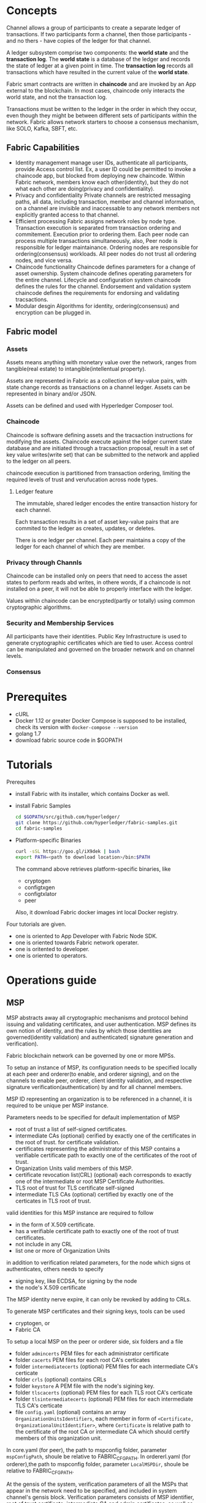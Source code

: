 * Concepts
Channel allows a group of participants to create a separate ledger of transactions. If two 
participants form a channel, then those participants - and no thers - have copies of the 
ledger for that channel. 

A ledger subsystem comprise two components: the *world state* and the *transaction log*.
The *world state* is a database of the ledger and records the state of ledger at a given 
point in time. The *transaction log* records all transactions which have resulted in the 
current value of the *world state*.

Fabric smart contracts are written in *chaincode* and are invoked by an App external to 
the blockchain. In most cases, chaincode only interacts the world state, and not the 
transaction log.

Transactions must be written to the ledger in the order in which they occur, even though 
they might be between different sets of participants within the network. Fabric allows 
network starters to choose a consensus mechanism, like SOLO, Kafka, SBFT, etc.

** Fabric Capabilities
- Identity management
  manage user IDs, authenticate all participants, provide Access control list.
  Ex, a user ID could be permitted to invoke a chaincode app, but blocked from deploying 
  new chaincode.
  Within Fabric network, members know each other(identity), but they do not what each 
  other are doing(privacy and confidentiality).
- Privacy and confidentiality
  Private channels are restricted messaging paths, all data, including transaction, 
  member and channel information, on a channel are invisible and inaccessable to any 
  network members not explicitly granted access to that channel.
- Efficient processing
  Fabric assigns network roles by node type.
  Transaction execution is separated from transaction ordering and commitement. 
  Execution prior to ordering them. Each peer node can process multiple transactions 
  simultaneously, also, Peer node is responsible for ledger maintainance. Ordering 
  nodes are responsible for ordering(consensus) workloads. All peer nodes do not 
  trust all ordering nodes, and vice versa.
- Chaincode functionality
  Chaincode defines parameters for a change of asset ownership.
  System chaincode defines operating parameters for the entire channel.
  Lifecycle and configuration system chaincode defines the rules for the channel.
  Endorsement and validation system chaincode defines the requirements for endorsing 
  and validating tracsactions.
- Modular desgin
  Algorithms for identity, ordering(consensus) and encryption can be plugged in.

** Fabric model
*** Assets
Assets means anything with monetary value over the network, ranges from tangible(real 
estate) to intangible(intellentual property).

Assets are represented in Fabric as a collection of key-value pairs, with state change 
records as transactions on a channel ledger. Assets can be represented in binary and/or 
JSON.

Assets can be defined and used with Hyperledger Composer tool.
*** Chaincode
Chaincode is software defining assets and the tracsaction instructions for modifying 
the assets. Chaincode execute against the ledger current state database and are 
initiated through a tracsaction proposal, result in a set of key value writes(write 
set) that can be submitted to the network and applied to the ledger on all peers.

chaincode execution is partitioned from transaction ordering, limiting the required 
levels of trust and verufucation across node types.
**** Ledger feature
The immutable, shared ledger encodes the entire transaction history for each channel.

Each transaction results in a set of asset key-value pairs that are commited to the 
ledger as creates, updates, or deletes.

There is one ledger per channel. Each peer maintains a copy of the ledger for each 
channel of which they are member.
*** Privacy through Channls
Chaincode can be installed only on peers that need to access the asset states to 
perform reads abd writes, in othere words, if a chaincode is not installed on a 
peer, it will not be able to properly interface with the ledger.

Values within chaincode can be encrypted(partly or totally) using common 
cryptographic algorithms.
*** Security and Membership Services
All participants have their identities. Public Key Infrastructure is used to generate 
cryptographic certificates which are tied to user. Access control can be manipulated 
and governed on the broader network and on channel levels.
*** Consensus

* Prerequites
- cURL
- Docker 1.12 or greater
  Docker Compose is supposed to be installed, check its version with =docker-compose --version=
- golang 1.7
- download fabric source code in $GOPATH

* Tutorials
Prerequites
- install Fabric with its installer, which contains Docker as well.
- install Fabric Samples
  #+BEGIN_SRC sh
  cd $GOPATH/src/github.com/hyperledger/
  git clone https://github.com/hyperledger/fabric-samples.git
  cd fabric-samples
  #+END_SRC
- Platform-specific Binaries
  #+BEGIN_SRC sh
  curl -sSL https://goo.gl/iX9dek | bash
  export PATH=<path to download location>/bin:$PATH
  #+END_SRC
  The command above retrieves platform-specific binaries, like 
  - cryptogen
  - configtxgen
  - configtxlator
  - peer
  Also, it download Fabric docker images int local Docker registry.

Four tutorials are given.
- one is oriented to App Developer with Fabric Node SDK.
- one is oriented towards Fabric network operater.
- one is oritented to developer.
- one is oriented to operators.

* Operations guide
** MSP
MSP abstracts away all cryptographic mechanisms and protocol behind issuing and validating 
certificates, and user authentication. MSP defines its own notion of identity, and the 
rules by which those identities are governed(identity validation) and authenticated(
signature generation and verification).

Fabric blockchain network can be governed by one or more MPSs.

To setup an instance of MSP, its configuration needs to be specified locally at each peer 
and orderer(to enable, and orderer signing), and on the channels to enable peer, orderer, 
client identity validation, and respective signature verification(authentication) by and 
for all channel members.

MSP ID representing an organization is to be referenced in a channel, it is required to be 
unique per MSP instance.

Parameters needs to be specified for default implementation of MSP
- root of trust
  a list of self-signed certificates.
- intermediate CAs (optional) 
  cerified by exactly one of the certificates in the root of trust.
  for certificate validation.
- certificates representing the administrator of this MSP
  contains a verifiable certificate path to exactly one of the certificates of the root of 
  trust.
- Organization Units
  valid members of this MSP.
- certificate revocation list(CRL) (optional)
  each corresponds to exactly one of the intermediate or root MSP Certificate Authorities.
- TLS root of trust for TLS certificate
  self-signed
- intermediate TLS CAs (optional)
  certified by exactly one of the certicates in TLS root of trust.
 
valid identities for this MSP instance are required to follow
- in the form of X.509 certificate.
- has a verifiable certificate path to exactly one of the root of trust certificates.
- not include in any CRL
- list one or more of Organization Units

in addition to verification related parameters, for the node which signs ot authenticates, 
others needs to specify 
- signing key, like ECDSA, for signing by the node
- the node's X.509 certificate 

The MSP identity nerve expire, it can only be revoked by adding to CRLs.

To generate MSP certificates and their signing keys, tools can be used
- cryptogen, or
- Fabric CA

To setup a local MSP on the peer or orderer side, six folders and a file 
- folder =admincerts=
  PEM files for each administrator certificate
- folder =cacerts=
  PEM files for each root CA's certicates
- folder =intermediatecerts= (optional)
  PEM files for each intermediate CA's certicate
- folder =crls=  (optional)
  contains CRLs
- folder =keystore= 
  A PEM file with the node's sigining key.
- folder =tlscacerts= (optional)
  PEM files for each TLS root CA's certicate
- folder =tlsintermediatecerts=  (optional) 
  PEM files for each intermediate TLS CA's certicate
- file =config.yaml= (optional)
  contains an array =OrganizationUnitsIdentifiers=, each member in form of 
  =<Certificate, OrganizationalUnitIdentifier>=, where =Certificate= is relative path to 
  the certificate of the root CA or intermediate CA which should certify members of this 
  organization unit.

In core.yaml (for peer), the path to mspconfig folder, parameter =mspConfigPath=, shoule 
be relative to FABRIC_CFG_PATH. 
In ordererl.yaml (for orderer),the path to mspconfig folder, parameter =LocalMSPDir=, 
shoule be relative to FABRIC_CFG_PATH.

At the gensis of the system, verification parameters of all the MSPs that appear in the 
network need to be specified, and included in system channel's gensis block. Verification 
parameters consists of MSP identifier, root of trust certificate, intermediate CA and 
admin certificates, as well as OU and CRLs. The system gensis block is provided to the 
orderers at setup phase, and allow them to authenticate channel creation requests.

For application channel, verification components of only the MSPs that govern a channel 
need to reside in the channel's gensis block. The application is respond to ensure that 
correct MSP configuration information is include in the gensis block of a channel prior 
to instructing one or more of peers to join the channel.

Whenn bootstraping a channel with cofigtxgen tool, MSP configuration includes verification 
parameters of MSP in mspconfig folder, and set that path in configtx.yaml.

Reconfiguration of MSP on the channel is achieved through the creation of config_update 
object by owner of administrator certificates of the MSP. The client application managed 
by the admin would then announce the update to channels in which this MSP appears.

Best Practices
- Mapping between organization and MSPs
  recomendation: one-to-one mapping.
  - one organization employing various MSPs
    E.g. an organization has several divisions each represented by its MSP.
    A peer can only be owned by single MSP, cannot recognize peers with identities from 
    other MSPs. Peer share through gossip organization scoped data with other peers in the 
    same subdivision, NOT with the full set of providers constituting the actual organization.
  - several organization using single MSP
    Peers propagate organization-scoped message to the peers that have an identity under 
    the same MSP regardless of whether they belong to same organization.
- Grant access to different channels for different division in an organziation
  two ways
  - define one MSP to accommodate membership for all organization's members
    The MSP would consists of root CAs, intermediate CAs and admin certificates, and 
    membership identities would include organization unit a member belong to. Policies, 
    like read/write policy of a channel or endorsement policy of a chaincode, can be then 
    defined to capture members of the OU.
    Peers would gossip with other peers that have an identity under the local MSP regardless 
    whether they belong to same organization.
  - define one MSP to represent each division
- 
** channel configuration (configtx)
Configure transaction, one per channel, is referred as /configtx/.

Properties of Channel configuration
- versioned
- permissioned
  Each element of the configuration has an associated policy which governs whether or not 
  modification of that element is permitted.
- hierarchical
  
Configuration is stored as a transaction of type =HeaderType_CONFIG= in a block with no 
other transactions, and these blocks are referred to as Configuration Blocks, the first of 
which is referred to as the Gensis Block.

The struture of configuration is defined in =fabric/protos/common/configtx.proto=. The 
Envelope of type =HeaderType_CONFIG= encodes a =ConfigEnvelope= message as the =Payload 
data= field.

#+BEGIN_SRC proto
message ConfigEnvelope {
  Config config = 1;  // currently commited configuration
  Envelope last_update = 2; // only necessary when valicating the configuration
}

message Config {
  uint64 sequence = 1;   // steped for each commited configuration
  ConfigGroup channel_group = 2; // root group which contains the configuration
}

message ConfigGroup {
  uint64 version = 1;  // increased when the element is modified
  map<string, ConfigGroup> groups = 2;
  map<string, ConfigValue> values = 3;
  map<string, ConfigPolicy> policies = 4;
  // policy for adding/removing elements to Values, Policies, or Group maps.
  string mod_policy = 5; 
}

message ConfigValue {
  uint64 version = 1;  // increased when the element is modified
  bytes value = 2;
  string mod_policy = 3;  // policy for changing the Value
}

message ConfigPolicy {
  uint64 version = 1;  // increased when the element is modified
  Policy policy  = 2;
  string mod_policy = 3;  // policy for changing the Policy
}
#+END_SRC

Each group defines a level in the config hierarchy, and has an associated set of values 
and policies. If a =mod_policy= does not exist, the item cannot be modified.

Configuration updates are submitted as an =Envelope= message of type 
=HeaderType_CONFIG_UPDATE=. The =Payload data= of the transaction is a marshaled 
=ConfigUpdateEnvelope=.

#+BEGIN_SRC proto
message ConfigUpdateEnvelope {
  bytes config_update = 1;
  // the set of signatures which authorizes the config update
  repeated ConfigSignature signatures = 2;
}

message ConfigSignature {
  bytes signature_header = 1; //defined for standaed transaction
  // signature is over the concatenation of the signature_header bytes 
  // and the config_update from the ConfigUpdateEnvelope
  bytes signature = 2;
}

// config_update of ConfigUpdateEnvelope are a marshaled ConfigUpdate messages
message ConfigUpdate { 
  string channel_id = 1;
  ConfigGroup read_set = 2;
  ConfigGroup write_set = 3;
}
#+END_SRC

The =read_set= specifies a subset of the existing configuration in which only the =version= 
field is set. E.g. to include the /Application/ group in the =read_set=, its parent, the 
channel group, must also be included in the read set, but the =channel= group does not need 
to populate all of the keys.

The =write_set= specifies the pieces of configuration which are modified. A write to an 
element deep in the hierarchy must contain the higher level elements in its =write_set= 
as well. However, for any element in the =write_set= which is also specified in the 
=read_set= at the same version, the element should be specified sparsely, just as in 
the =read_set=.

when the =CONFIG_UPDATE= is received, the orderer computes the resulting =CONFIG= by 
- verifing the =channel_id= and =read_set= 
  All elements in =read_set= must exist at given version.
- computing update set 
  collecting all elements in the =write_set= which do not appear at the same version in =read-set=
- verifing each element in update set increments the version number of the element update 
  by exactly 1.
- verifing signature set attached to the =ConfigUpdateEnvelope=
  it should satisfy =mod_policy= for each element in the update set.
- 

when the peer receives the configuration block, it should 

Orderer system channel configuration

The ordering system channel needs to define ordering parameters, and consortiums for 
creating channels. Must exactly one ordering system channel for an ordering service, and 
its the first channel to be booostraped. Never define an Application section inside of 
ordering system channel genesis configuration unless for testing. Any member with read 
access to the ordering system channel may see all channel creations.

** channel configuration (configtxgen)

** reconfiguring with configtxlator
Independant of SDKs.

Channel configuration as a transaction is stored in configure blocks of a channel. 

configtxlator tool provides an REST API with which consumers of any SDK may interact to 
update configuration updates.

The configtxlator implies configtx and translator to tell the tool simply converts between 
different equivalent data representations. Not generate configuration. Not submit/retrieve 
configuration. Not modify configuration.

It supports converting the native configuration format to/from a human readable JSON, as 
well as computing configuration updates based on the difference between two configurations.
=jsonpb= is ineffective to do the translation because that some fields must be signed over.

The configtxlator is recommend to run as a sandboxed container, locally with the application, 
so that there is a dedicated configtxlator process for each consumer of it. Reason behind is 
the configtxlator service has no crypto material, no authorization or access control.

** Endorsement policy
Endorsement policies are used to instruct a peer on how to decide whether a transaction is 
properly endorsed, for example, all endorsements are valid, an appropriate number of 
endorsements collected.

Example for endorsement policy,
=T(2, 'A', 'B', 'C')=, requestes signature from any 2 principals out of 'A', 'B' or 'C'.
=T(1, 'A', T(2, 'B', 'C'))= requests either one signature from principal A or 2 signatures 
from B and C.

A principal is described in terms of MSP that is tasked to validate the identity of the 
signer and of the role that the signer has within that MSP. Two roles are supported: 
*member* and *admin*. Example, =Org0.admin= means any administrator of the =Org0= MSP.

** Error handling
Error handling framework in *common/errors=*.

** Logging control
* Architecture
system chaincode is a special chaincode for management functions and parameters.


* Security
** Business sccurity requirements
*** Incorporation of Identity and role management
cryptographic continuity, addressing proven, demonstrated indetities.

Transaction and consumer interaction with finantial instatitutions need to be mapped to account holders.

Contract requires demonstrated affiliation with specific institution.

Accountability, which means that users who misbehave can be traced back and be set accountable for their action.

Non-frameability, which means that an honest user can not be framed to be accused as responsible for transactions 
originated by other user.
 
*** Transaction privacy
Transaction anonymity, where the owner of a transaction is hidden among the so called anonymity set, which is the set of users.

Transaction ublinkability, where two or more transactions of the same use should no be linked as such.

*** Reconciling transaction privacy with idetity management
- add certificates to transactions to implement a "permissioned" blockchain.
- utilize a two-level system
- (relatively) static enrollment certificates(ECerts), acquired via registration with an enrollment certificate authority.
- transaction certificates(TCerts) that faithfully but pseudonymously represente enrolled users acquired via a trabsaction CA.
- offer mechanisms to conceal the content of transactions to unthorized members of the system.

Audit. check a certain transaction, or a certain group of transactions, the activity of a particular user, the operation of the system itself.
** User Privacy through Membership Services
A Public Key Infrastructure(PKI) ensure not only the secure exchange of data over network, but also affirms the identity of the other party. 
A PKI manages the generation, distribution and revocation of keys and digital ceritificates. Digital certificates are used to establish user 
credentials and to sign messages. Typically a PKI has a CA, a RA, a certificate database, and a certificate storage. A RA is a trusted party 
that authenticates users and vets the legitimacy of data, certicates or other evidence that can reflect user's identity or other properties.
A CA, upon advice from a RA, issues digital certificates for specific users and is certified directly or hierarchically by a root CA. 

PKI has
- Root Certufucate Authority (Root CA)
  represents the trust anchor for the PKI scheme.
  is the top-most CA in the PKI hierarchy.
- Registration Authority (RA)
  a trusted entity that is responsible for out-of-band communication with the user to cvalidate his identity and role.
  It creates registration credentials needed for enrollment and information on root of trust.
- ECA
  issue Enrollment Certificates(ECerts) after validating the registration credentials provided by the user.
- TCA
  issue Transaction Certificates(TCerts) after validating the enrollment credentials provided by the user.
- TLS Certificate Authority (TLS-CA) 
  issue TLS certificates and credentials that allow the user to make use of its network. 

- ECerts
  a long-term certificate, issued for all roles.
  No expiration/revocation.
  contains the identity/enrollmentID of the owner.
  two usages
  - Model A
    used to offer only nominal entity-authentiacation for TCert request and/or within transaction.
    contain the public part of two key pairs: a signature key-pair and encryption/key agreement key-pair.
    ECerts are accessible to everyone.
  - Model B
    used to offer only nominal entity-authentication for TCert request.
    contain the public part of a signature key-pair.
    ECerts are accessible to only TCA and auditors.
    They are invisible to transactions.
- TCerts
  a shor-term certificates for each teransaction, issued only to users.
  No revocation. Expiration is via the validity peroid time window.
  They include the public part of a signature key-pair.
  They could be configured to include the public part of a key agreement key pair(as well as digital signature verification public key). If 
  so, the ECert need not also contain encryotion or key agreement public keys.
  uniquely associated to the owner, and, through configuration, this association is known only by the TCA and authorized auditors.
  may be configured to not carry information of the identity of the user.
  For auditability and accountability, TCA can retrieve TCerts of a given identity, or retrieve the owner if a TCert.
  TCert structure: Skip
 
*** User Enrollment Process
**** offline phase
User present strong identification credentials(proof of ID) to RA offline, RA creates an account for the user, and returns the associated 
username/password and trust anchor(TLS-CA Cert) to the user.
**** online phase
User connects to the client to request to be enrolled in the system. User sends his username and password to the client.

Client sends the request to ECA along with it enrollment public key and additional identitity information like username/password. 
ECA verifies that user exist in the database and has right to submit his enrollment public key, then ECA construct, signs and sends back 
to the client an ECert that contains the user's enrollment public key. It also sends the ECA-Cert.

Client verified that public key inside the ECert is the one originally submited by the client(ECA is not cheating).

Client sends a registration request to TLS-CA along with its public key and identity information. TLS-CA vcerifies the user is in database.
TLS-CA generate, signs a TLS-Cert that contains user's TLS public key, then send it together with TLS-CA Cert.

Client verified that public key inside the TLS-Cert is the one originally submited by the client.

Client saves all certificates in local storage for both certificatess
*** Expiration and revocation of certificates
The time window of expiration is expressed by 'validity period' field. To guarantee that the expiration of validity peroids is done in a 
consistent manner across all validators, the concept of validity peroid identifier is introduced. This identifier act as a logical clock 
enabling system to uniquely identify identity a validity peroid. At gensis time, the 'current validity period' of the chain gets initialized 
by the TCA. The validity period identifier is given monotonically increasing values over time, such that it imposes a total order among 
validity periods.

System transaction together with validity period identifier are used to announce the expiration of a validity period to the blockchain.
System transaction is defined in the genesis block and are part of the infrastructure. The validity period identifier is updated periodically 
by the TCA invoking a system chaincode. Only TCA is allowed to update the identifier. Two fields in transaction certificate reflecting 
the identifier: 'not-before' and 'not-after'.

** Transaction security offering at the infrastructure level
Application performs access control for the invocation of chaincode.

*** Security Lifecycle of Transaction

- when creating chaincode 

- when invoking and querying transaction

- validation 
  - pre-validation phase
    validate the transaction certificate against the accepted root certificate authority.
    verify transaction certificate signature included in the transaction(statically).
    check whether the transaction is a replay.
  - consensus phase
    add the transaction to the total order of transaction(ultimately included in ledger)
  - pre-execution phase
    verify the validity of the transaction/enrollment certificate against current validity period.
    decrypt the transaction if the transaction is encrypted.
    check that the transaction's plaintext is correctly formed, like, invocation access control is respected, TCerts are correcty formed.
    mini replay-attack check is also performed within the transactions of the currently processed block.
  - execution phase
    the decryped chaincode is passed to a container, along with the associated code metadata, and is executed.
  - commit phase
    encypted updates of the chaincode state is commited to the ledger with the transaction itself.
  
It seems it does not quite for fabric V1.0.
*** Transaction confidentiality
For chaincode with confidentiality, both deploy and invoke transaction remains concealed, it should not be able to associate invocation
(invoke transaction) of a chaincode to the chaincode itself(deploy transaction).

Access control of chaincode function.

Access control on the application.

**** Confidentiality against users


* building
** make cryptogen
error: ltdl.h not found
fix: brew install libtool
** make peer
error: bzip2 data invalid: bad magic value in continuation file
fix:   brew install gnu-tar --with-default-names; brew install libtool; make clean; make peer
 

* Rocket Chat
=peer cli= does not support multi-peer endorsements wheres SDK does. 

#+BEGIN_SRC sh
// way to decode channel.tx into channel.json
configtxlator start 
curl -X POST --data-binary @channel.tx http://localhost:7059/protolator/decode/common.Envelope -o channel.json 
#+END_SRC 

Endorsement can be done automatically or through a mixture of automated checks and mannual verification.

The peer and the orderer do not need a connection to fabric-ca.

chaincode must be installed on each individual peer. Only an administrator from peer's organization can install chaincode. An administrator 
is defined as the holder of a certicate which is part of the admnincerts for the peer's local MSP.

In order to instantiate chaincode on a channel, the submiter of the transaction must be a member of an organization which is part of the 
channel (and have write access) and if you do not attach an instantiation policy must again be an administrator for its organization.

In Fabric, consistency across nodes is achieved by a combination of endorsement policies, commit block MVCC checks, orderer consensus. 
Consensus(like PBFT) is for orderers to agree on the transactions order.

Fabric has
- block storage in a file system(chain of block)
- stateDB (contains current value of all keys)
- historyDB (an index into block storage. index is on chaincode~key~blocknum~txnum)
It takes block storage as ledger, stateDB is used so that chaincode can get/put state efficiently.
Current values of all keys are stored in stateDB, and the past values of keys are stored in the block.

You can decode the certs with 
#+BEGIN_SRC sh
openssl x509 -in ca.crt -text -noout
#+END_SRC


* Peer Code


msp.MSPConfig.Config.Name: Default  // refer to localMSPID defined in ./core.yaml
msp.MSPConfig.Config.RootCert: msp/cacerts/
msp.MSPConfig.Config.TlsRootCerts: msp/tlsCACerts/
msp.MSPConfig.Config.Admins: msp/admincerts/
msp.MSPConfig.Config.SigningIdentity.PublicSigner: msp/signcerts/
msp.MSPConfig.Config.SigningIdentity.PrivateSigner: msp/keystore/
msp.MSPConfig.Config.OrganizationalUnitIdentifiers: [{Certificate: contents of msp/cacerts/cacert.pem, OrganizationUnitIdentifier: COP}]  // related to msp/config.yaml
msp.MSPConfig.Config.CryptoConfig: {SignatureHashFamily: "SHA2", IdentityIdentifierHashFunction: "SHA256"}

msp.bccspmsp.bccsp: defaultbccsp
msp.bccspmsp.name: msp.MSPConfig.Config.Name
msp.bccspmsp.CryptoConfig: msp.MSPConfig.Config.CryptoConfig


msp.(*bccspmsp).Setup()  mspimpl.go:299

command execution
- c.initializers[i]()
- x.PersistentPreRunE / x.PersistentPreRun where x is one of itself and his decendants.
- c.PreRunE / c.PreRun
- c.RunE / c.Run
- c.PostRunE / c.PostRun
- x.PersistentPostRunE / x.PersistentPostRun where x is one of itself and his decendants.
* Practice
** cryptogen

#+BEGIN_SRC sh :file build.log
~/go/src/github.com/hyperledger/fabric $ make -w cryptogen
make: Entering directory `/Users/howardhou/go/src/github.com/hyperledger/fabric'
build/bin/cryptogen
CGO_CFLAGS=" " GOBIN=/Users/howardhou/go/src/github.com/hyperledger/fabric/build/bin go install -tags "" -ldflags "-X github.com/hyperledger/fabric/common/tools/cryptogen/metadata.Version=1.0.1-snapshot-d9c32029" github.com/hyperledger/fabric/common/tools/cryptogen
Binary available as build/bin/cryptogen
make: Leaving directory `/Users/howardhou/go/src/github.com/hyperledger/fabric'
#+END_SRC

=cryptogen generate --config=./crypto-config.yaml== , a folder crypto-config is created, and its contents
#+BEGIN_SRC example
~/go/src/github.com/hyperledger/fabric-samples/first-network $ tree -L 3 crypto-config
crypto-config
├── ordererOrganizations
│   └── example.com
│       ├── ca
│       ├── msp
│       ├── orderers
│       ├── tlsca
│       └── users
└── peerOrganizations
    ├── org1.example.com
    │   ├── ca
    │   ├── msp
    │   ├── peers
    │   ├── tlsca
    │   └── users
    └── org2.example.com
        ├── ca
        ├── msp
        ├── peers
        ├── tlsca
        └── users
#+END_SRC

** configtxgen

#+BEGIN_SRC sh :file build.log
~/go/src/github.com/hyperledger/fabric $ make -w configtxgen
make: Entering directory `/Users/howardhou/go/src/github.com/hyperledger/fabric'
build/bin/configtxgen
CGO_CFLAGS=" " GOBIN=/Users/howardhou/go/src/github.com/hyperledger/fabric/build/bin go install -tags "nopkcs11" -ldflags "-X github.com/hyperledger/fabric/common/configtx/tool/configtxgen/metadata.Version=1.0.1-snapshot-d9c32029" github.com/hyperledger/fabric/common/configtx/tool/configtxgen
Binary available as build/bin/configtxgen
make: Leaving directory `/Users/howardhou/go/src/github.com/hyperledger/fabric'
#+END_SRC 

The execution of this command will read configuration $FABRIC_CFG_PATH/configtx.yaml, which (not only) contains 
- for orderer
  #+BEGIN_SRC example
  Name: OrdererOrg
  ID: OrdererMSP
  MSPDir: crypto-config/ordererOrganizations/example.com/msp
  OrdererType: solo
  Addresses:
    - orderer.example.com:7050
  BatchTimeout: 2s
  BatchSize: 
    MaxMessagecount: 10
    Absolutemaxbytes: 99 MB
    Preferredmaxbytes: 512 KB
  Kafka: 
    Brokers:
      - 127.0.0.1:9092
  #+END_SRC
- for organization
  #+BEGIN_SRC example
  Name: Org1MSP
  ID: Org1MSP
  MSPDir: crypto-config/peerOrganizations/org1.example.com/msp 
  AnchorPeers:
    # AnchorPeers defines the location of peers which can be used
    # for cross org gossip communication.  Note, this value is only
    # encoded in the genesis block in the Application section context
    - Host: peer0.org1.example.com
      Port: 7051
  #+END_SRC

"TwoOrgsOrdererGenesis", "TwoOrgsChannel", "Org1MSP", "Org2MSP" are from the configtx.yaml as well.

=configtxgen -profile TwoOrgsOrdererGenesis -outputBlock ./channel-artifacts/genesis.block= , 
the orderer genesis block, file genesis.block, is created. Folder channel-artifacts is created as well.
=configtxgen -profile TwoOrgsOrdererGenesis -inspectBlock channel-artifacts/genesis.block > genesis.json= to retrieve genesis.block in format of json.

=configtxgen -profile TwoOrgsChannel -outputCreateChannelTx ./channel-artifacts/channel.tx -channelID myc=, 
the channel transaction artifact, file channel.tx, is created.
=configtxgen -profile TwoOrgsChannel -inspectChannelCreateTx channel-artifacts/channel.tx > channel.json= to retrieve channel.tx in format of json.

=configtxgen -profile TwoOrgsChannel -outputAnchorPeersUpdate ./channel-artifacts/Org1MSPanchors.tx -channelID myc -asOrg Org1MSP=, 
the anchor peer on the channel for Org1, file Org1MSPanchors.tx, is created.

=configtxgen -profile TwoOrgsChannel -outputAnchorPeersUpdate ./channel-artifacts/Org2MSPanchors.tx -channelID myc -asOrg Org2MSP=
the anchor peer on the channel for Org2, file Org2MSPanchors.tx, is created.

You can retrieve the configuration by commond =configtxgen= with parameter =inspectChannelCreateTx= or =inspectBlock=.

** build orderer image
#+BEGIN_SRC example :file ordererImageBuilg.log
~/go/src/github.com/hyperledger/fabric $ make -n -w orderer-docker
make: Entering directory `/Users/howardhou/go/src/github.com/hyperledger/fabric'
echo "Building build/docker/bin/orderer"
mkdir -p build/docker/bin build/docker/orderer/pkg
docker run -i --rm  -v /Users/howardhou/go/src/github.com/hyperledger/fabric:/opt/gopath/src/github.com/hyperledger/fabric -w /opt/gopath/src/github.com/hyperledger/fabric \
		-v /Users/howardhou/go/src/github.com/hyperledger/fabric/build/docker/bin:/opt/gopath/bin \
		-v /Users/howardhou/go/src/github.com/hyperledger/fabric/build/docker/orderer/pkg:/opt/gopath/pkg \
		hyperledger/fabric-baseimage:x86_64-0.3.1 \
		go install -ldflags "-X github.com/hyperledger/fabric/common/metadata.Version=1.0.1-snapshot-d9c32029 -X github.com/hyperledger/fabric/common/metadata.BaseVersion=0.3.1 -X github.com/hyperledger/fabric/common/metadata.BaseDockerLabel=org.hyperledger.fabric -X github.com/hyperledger/fabric/common/metadata.DockerNamespace=hyperledger -X github.com/hyperledger/fabric/common/metadata.BaseDockerNamespace=hyperledger -linkmode external -extldflags '-static -lpthread'" github.com/hyperledger/fabric/orderer
touch build/docker/bin/orderer
(cd sampleconfig && tar -jc *) > build/sampleconfig.tar.bz2
mkdir -p build/image/orderer/payload
cp build/docker/bin/orderer build/sampleconfig.tar.bz2 build/image/orderer/payload
cat images/orderer/Dockerfile.in \
		| sed -e 's/_BASE_NS_/hyperledger/g' \
		| sed -e 's/_NS_/hyperledger/g' \
		| sed -e 's/_BASE_TAG_/x86_64-0.3.1/g' \
		| sed -e 's/_TAG_/x86_64-1.0.1-snapshot-d9c32029/g' \
		> build/image/orderer/Dockerfile
echo LABEL org.hyperledger.fabric.version=1.0.1-snapshot-d9c32029 \\>>build/image/orderer/Dockerfile
echo "     " org.hyperledger.fabric.base.version=0.3.1>>build/image/orderer/Dockerfile
echo "Building docker orderer-image"
docker build  -t hyperledger/fabric-orderer build/image/orderer
docker tag hyperledger/fabric-orderer hyperledger/fabric-orderer:x86_64-1.0.1-snapshot-d9c32029
touch build/image/orderer/.dummy-x86_64-1.0.1-snapshot-d9c32029
make: Leaving directory `/Users/howardhou/go/src/github.com/hyperledger/fabric'

~/go/src/github.com/hyperledger/fabric $ make orderer-docker 
Building build/docker/bin/orderer
Unable to find image 'hyperledger/fabric-baseimage:x86_64-0.3.1' locally
x86_64-0.3.1: Pulling from hyperledger/fabric-baseimage

Digest: sha256:94471eedd55227294bcd172ac823fef2a3cd3f1e08e0d81b467182f091d26a43
Status: Downloaded newer image for hyperledger/fabric-baseimage:x86_64-0.3.1
(cd sampleconfig && tar -jc *) > build/sampleconfig.tar.bz2
mkdir -p build/image/orderer/payload
cp build/docker/bin/orderer build/sampleconfig.tar.bz2 build/image/orderer/payload
Building docker orderer-image
docker build  -t hyperledger/fabric-orderer build/image/orderer
Sending build context to Docker daemon  22.35MB
Step 1/8 : FROM hyperledger/fabric-baseos:x86_64-0.3.1
x86_64-0.3.1: Pulling from hyperledger/fabric-baseos

Digest: sha256:9194418f49b1d67b443c89185c0949218086f5ab098c0cfcbe0ed7461a56a4c2
Status: Downloaded newer image for hyperledger/fabric-baseos:x86_64-0.3.1
 ---> 4b0cab202084
Step 2/8 : ENV FABRIC_CFG_PATH /etc/hyperledger/fabric
 ---> Running in 443b7de48c91
 ---> 470e49ce7ef7
Removing intermediate container 443b7de48c91
Step 3/8 : RUN mkdir -p /var/hyperledger/production $FABRIC_CFG_PATH
 ---> Running in e6875ac2cedc
 ---> 7997d91b2914
Removing intermediate container e6875ac2cedc
Step 4/8 : COPY payload/orderer /usr/local/bin
 ---> 3827d5f363a8
Removing intermediate container 9f7a07070d75
Step 5/8 : ADD payload/sampleconfig.tar.bz2 $FABRIC_CFG_PATH/
 ---> 15bf36dea4ec
Removing intermediate container 59dce9e6ba93
Step 6/8 : EXPOSE 7050
 ---> Running in c1dffc33491c
 ---> 507587174169
Removing intermediate container c1dffc33491c
Step 7/8 : CMD orderer
 ---> Running in 9d3f0d0a7ef3
 ---> 0e1b905eaa61
Removing intermediate container 9d3f0d0a7ef3
Step 8/8 : LABEL org.hyperledger.fabric.version 1.0.1-snapshot-d9c32029 org.hyperledger.fabric.base.version 0.3.1
 ---> Running in 22216eda37e2
 ---> 772d126f70c6
Removing intermediate container 22216eda37e2
Successfully built 772d126f70c6
Successfully tagged hyperledger/fabric-orderer:latest
docker tag hyperledger/fabric-orderer hyperledger/fabric-orderer:x86_64-1.0.1-snapshot-d9c32029
#+END_SRC 

check the image
#+BEGIN_SRC sh
~/go/src/github.com/hyperledger/fabric $ docker images
REPOSITORY                     TAG                              IMAGE ID            CREATED             SIZE
hyperledger/fabric-orderer     latest                           aaaa879736a2        8 minutes ago       179MB
hyperledger/fabric-orderer     x86_64-1.0.1-snapshot-d9c32029   aaaa879736a2        8 minutes ago       179MB
hyperledger/fabric-baseimage   x86_64-0.3.1                     9f2e9ec7c527        2 months ago        1.27GB
hyperledger/fabric-baseos      x86_64-0.3.1                     4b0cab202084        2 months ago        157MB
#+END_SRC

** build peer image
Too much output from =make -n -w peer-docker=.

- build fabric/peer 
  build/docker/bin, build/docker/peer/pkg
- cp build/docker/bin/peer build/sampleconfig.tar.bz2 build/image/peer/payload
- ccenv
  it relay on build/docker/gotools/bin/protos-gen-go, build/bin/chaintool and build/goshim.tar.bz2.
  - install fabric/gotools
    build/docker/gotools/bin, build/docker/gotools/obj
  - download chaintool into build/bin/chaintool
  - tar lots of files into build/goshim.tar.bz2
  - cp build/docker/gotools/bin/protoc-gen-go build/bin/chaintool build/goshim.tar.bz2 build/image/ccenv/payload
  - docker build  -t hyperledger/fabric-ccenv build/image/ccenv 
    using build/image/ccenv/Dockerfile as template
- javaenv
  relyes on build/javashim.tar.bz2 and build/protos.tar.bz2.
  - tar lots of files into build/javashim.tar.bz2
  - tar lots of files into build/protos.tar.bz2 
  - cp build/javashim.tar.bz2 build/protos.tar.bz2 settings.gradle build/image/javaenv/payload
  - docker build  -t hyperledger/fabric-javaenv build/image/javaenv
    using images/javaenv/Dockerfile.in as template
- docker build  -t hyperledger/fabric-peer build/image/peer
  using images/peer/Dockerfile.in as template

ccenv image and javaenv image are generated as well.

** build tools image
It is used by cli.

#+BEGIN_SRC example
~/go/src/github.com/hyperledger/fabric $ make tools-docker
Building build/docker/bin/cryptogen
Building build/docker/bin/configtxgen
mkdir -p build/image/tools/payload
cp build/docker/bin/cryptogen build/docker/bin/configtxgen build/docker/bin/peer build/sampleconfig.tar.bz2 build/image/tools/payload
Building docker tools-image
docker build  -t hyperledger/fabric-tools build/image/tools
Sending build context to Docker daemon  52.06MB
Step 1/8 : FROM hyperledger/fabric-baseimage:x86_64-0.3.1
 ---> 9f2e9ec7c527
Step 2/8 : ENV FABRIC_CFG_PATH /etc/hyperledger/fabric
 ---> Running in a58362b4cabc
 ---> 5dd1c790f068
Removing intermediate container a58362b4cabc
Step 3/8 : VOLUME /etc/hyperledger/fabric
 ---> Running in 6ec4a543bd92
 ---> a95df88b8cb3
Removing intermediate container 6ec4a543bd92
Step 4/8 : ADD payload/sampleconfig.tar.bz2 $FABRIC_CFG_PATH
 ---> a038f4a56c77
Removing intermediate container ae42b4b39d11
Step 5/8 : COPY payload/cryptogen /usr/local/bin
 ---> b59f5f4e6f29
Removing intermediate container 4276a4d8f514
Step 6/8 : COPY payload/configtxgen /usr/local/bin
 ---> be97bb19be08
Removing intermediate container fd6971ba6584
Step 7/8 : COPY payload/peer /usr/local/bin
 ---> 99143a374961
Removing intermediate container 2aa1e64e9b10
Step 8/8 : LABEL org.hyperledger.fabric.version 1.0.1-snapshot-d9c32029 org.hyperledger.fabric.base.version 0.3.1
 ---> Running in 24afbf5aa8c6
 ---> 190ed644249b
Removing intermediate container 24afbf5aa8c6
Successfully built 190ed644249b
Successfully tagged hyperledger/fabric-tools:latest
docker tag hyperledger/fabric-tools hyperledger/fabric-tools:x86_64-1.0.1-snapshot-d9c32029
#+END_SRC

** start network
comment out =command: /bin/bash -c './scripts/script.sh ${CHANNEL_NAME}; sleep $TIMEOUT'= in docker-compose-cli.yaml, because this command line does not give 
chance to run command mannually, then =CHANNEL_NAME=myc TIMEOUT=60 docker-compose -f docker-compose-cli.yaml up -d=

** container cli 
docker exec -it cli bash

*** create channel
peer channel create -o orderer.example.com:7050 -c myc -f ./channel-artifacts/channel.tx --tls $CORE_PEER_TLS_ENABLED --cafile ./crypto/ordererOrganizations/example.com/orderers/orderer.example.com/msp/tlscacerts/tlsca.example.com-cert.pem 

file myc.block is created.
*** join channel
peer channel join -b myc.block      ; add peer0 of org1 to myc

CORE_PEER_ADDRESS=peer1.org1.example.com:7051
peer channel join -b myc.block      ; add peer1 of org1 to myc

CORE_PEER_MSPCONFIGPATH=/opt/gopath/src/github.com/hyperledger/fabric/peer/crypto/peerOrganizations/org2.example.com/users/Admin@org2.example.com/msp;
CORE_PEER_TLS_ROOTCERT_FILE=/opt/gopath/src/github.com/hyperledger/fabric/peer/crypto/peerOrganizations/org2.example.com/peers/peer0.org2.example.com/tls/ca.crt 
CORE_PEER_LOCALMSPID=Org2MSP
CORE_PEER_ADDRESS=peer0.org2.example.com:7051
peer channel join -b myc.block      ; add peer0 of org2 to myc

CORE_PEER_ADDRESS=peer1.org2.example.com:7051
peer channel join -b myc.block      ; add peer1 of org2 to myc

*** install chaincode
peer chaincode install -n chaincode_example02 -v 1.0 -p github.com/hyperledger/fabric/examples/chaincode/go/chaincode_example02 ; the path cannot be the plain path to the chaincode_example02

*** instantiate chaincode
peer chaincode instantiate -o orderer.example.com:7050 -C myc -n chaincode_example02 -v 1.0 -P "OR('Org1MSP.member','Org2MSP.member')"  -c '{"Args":["init","a","100","b","200"]}' --tls true --cafile  /opt/gopath/src/github.com/hyperledger/fabric/peer/crypto/ordererOrganizations/example.com/orderers/orderer.example.com/msp/tlscacerts/tlsca.example.com-cert.pem

*** qurey by chaincode
peer chaincode query -C myc -n chaincode_example02 -c '{"Args":["query","a"]}'
peer chaincode query -C myc -n chaincode_example02 -c '{"Args": ["query", "b"]}'


